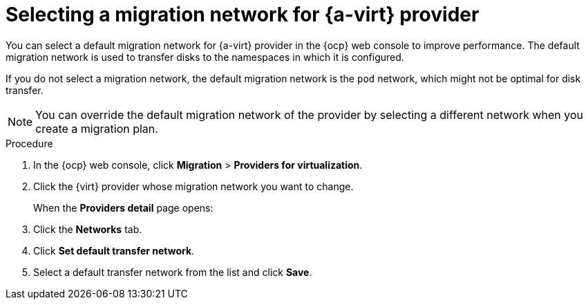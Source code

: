 // Module included in the following assemblies:
//
// * documentation/doc-Migration_Toolkit_for_Virtualization/master.adoc

:_content-type: steps
[id="selecting-migration-network-for-virt-provider_{context}"]
= Selecting a migration network for {a-virt} provider

You can select a default migration network for {a-virt} provider in the {ocp} web console to improve performance. The default migration network is used to transfer disks to the namespaces in which it is configured.

If you do not select a migration network, the default migration network is the `pod` network, which might not be optimal for disk transfer.

[NOTE]
====
You can override the default migration network of the provider by selecting a different network when you create a migration plan.
====



.Procedure

. In the {ocp} web console, click *Migration* > *Providers for virtualization*.
. Click the {virt} provider whose migration network you want to change. 
+
When the *Providers detail* page opens:

. Click the *Networks* tab.
. Click *Set default transfer network*.
. Select a default transfer network from the list and click *Save*.
